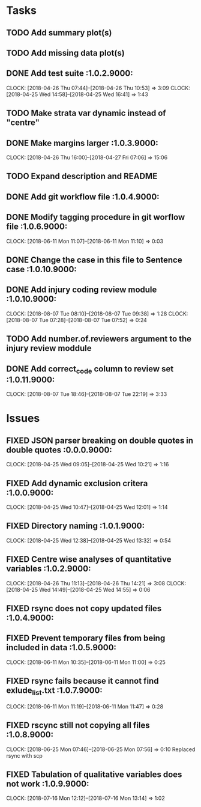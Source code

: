 #+TODO: TODO TOFIX FIXING | DONE FIXED

* Tasks
** TODO Add summary plot(s)
** TODO Add missing data plot(s)

** DONE Add test suite						 :1.0.2.9000:
   CLOCK: [2018-04-26 Thu 07:44]--[2018-04-26 Thu 10:53] =>  3:09
   CLOCK: [2018-04-25 Wed 14:58]--[2018-04-25 Wed 16:41] =>  1:43
** TODO Make strata var dynamic instead of "centre"
** DONE Make margins larger					 :1.0.3.9000:
   CLOCK: [2018-04-26 Thu 16:00]--[2018-04-27 Fri 07:06] => 15:06
** TODO Expand description and README
** DONE Add git workflow file					 :1.0.4.9000:
** DONE Modify tagging procedure in git worflow file		 :1.0.6.9000:
   CLOCK: [2018-06-11 Mon 11:07]--[2018-06-11 Mon 11:10] =>  0:03
** DONE Change the case in this file to Sentence case		:1.0.10.9000:
** DONE Add injury coding review module				:1.0.10.9000:
   CLOCK: [2018-08-07 Tue 08:10]--[2018-08-07 Tue 09:38] =>  1:28
   CLOCK: [2018-08-07 Tue 07:28]--[2018-08-07 Tue 07:52] =>  0:24
** TODO Add number.of.reviewers argument to the injury review moddule
** DONE Add correct_code column to review set			:1.0.11.9000:
   CLOCK: [2018-08-07 Tue 18:46]--[2018-08-07 Tue 22:19] =>  3:33
* Issues
** FIXED JSON parser breaking on double quotes in double quotes	 :0.0.0.9000:
   CLOCK: [2018-04-25 Wed 09:05]--[2018-04-25 Wed 10:21] =>  1:16
** FIXED Add dynamic exclusion critera				 :1.0.0.9000:
   CLOCK: [2018-04-25 Wed 10:47]--[2018-04-25 Wed 12:01] =>  1:14
** FIXED Directory naming					 :1.0.1.9000:
   CLOCK: [2018-04-25 Wed 12:38]--[2018-04-25 Wed 13:32] =>  0:54
** FIXED Centre wise analyses of quantitative variables		 :1.0.2.9000:
   CLOCK: [2018-04-26 Thu 11:13]--[2018-04-26 Thu 14:21] =>  3:08
   CLOCK: [2018-04-25 Wed 14:49]--[2018-04-25 Wed 14:55] =>  0:06
** FIXED rsync does not copy updated files			 :1.0.4.9000:
** FIXED Prevent temporary files from being included in data	 :1.0.5.9000:
   CLOCK: [2018-06-11 Mon 10:35]--[2018-06-11 Mon 11:00] =>  0:25
** FIXED rsync fails because it cannot find exlude_list.txt	 :1.0.7.9000:
   CLOCK: [2018-06-11 Mon 11:19]--[2018-06-11 Mon 11:47] =>  0:28
** FIXED rscync still not copying all files			 :1.0.8.9000:
   CLOCK: [2018-06-25 Mon 07:46]--[2018-06-25 Mon 07:56] =>  0:10
   Replaced rsync with scp

** FIXED Tabulation of qualitative variables does not work	 :1.0.9.9000:
   CLOCK: [2018-07-16 Mon 12:12]--[2018-07-16 Mon 13:14] =>  1:02

